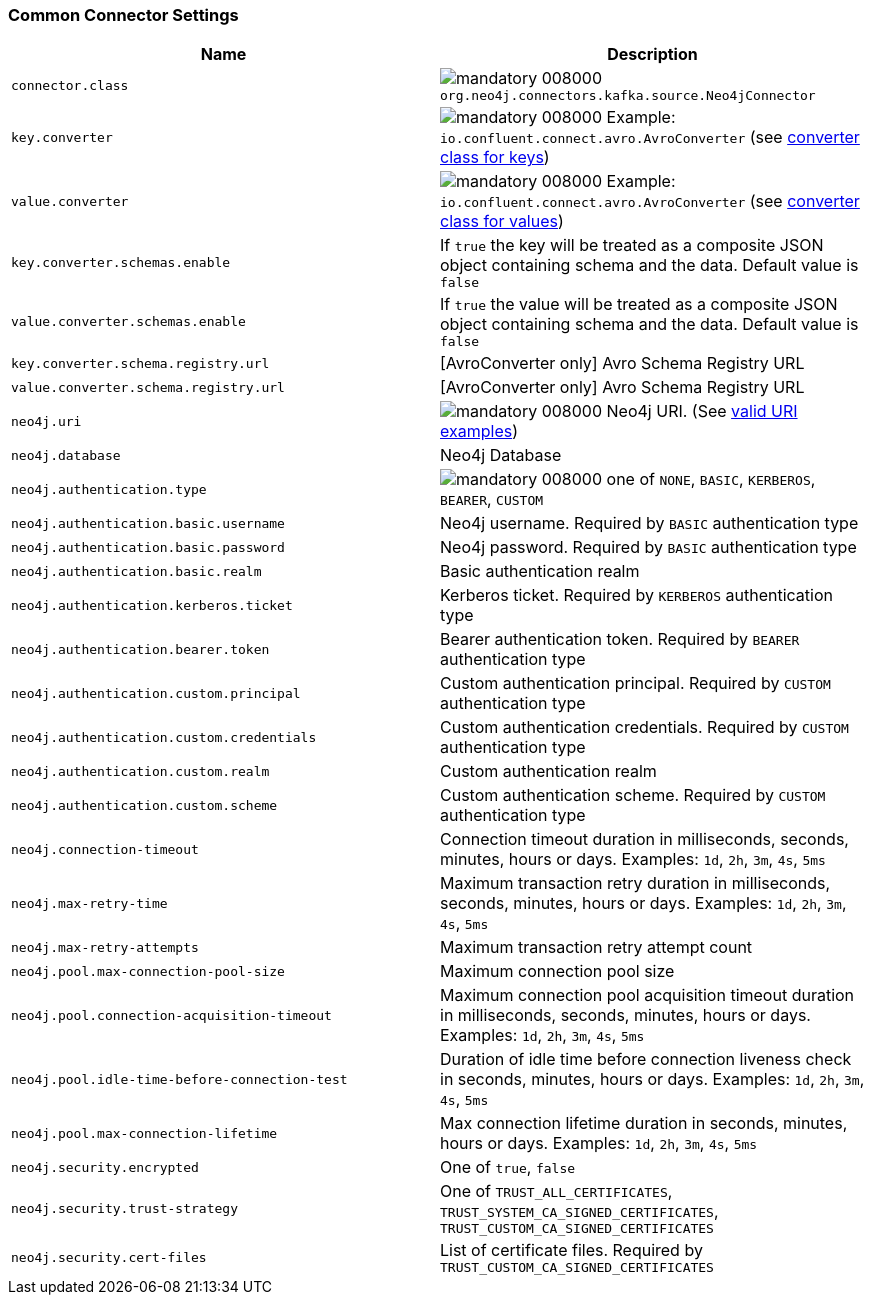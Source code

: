 === Common Connector Settings

[%width="100%",cols="m,a",opts=header]
|===
| Name
| Description

| connector.class | image:https://img.shields.io/badge/mandatory-008000[] `org.neo4j.connectors.kafka.source.Neo4jConnector`
| key.converter | image:https://img.shields.io/badge/mandatory-008000[] Example: `io.confluent.connect.avro.AvroConverter` (see link:https://docs.confluent.io/platform/current/installation/configuration/connect/source-connect-configs.html#key-converter[converter class for keys])
| value.converter | image:https://img.shields.io/badge/mandatory-008000[] Example: `io.confluent.connect.avro.AvroConverter` (see link:https://docs.confluent.io/platform/current/installation/configuration/connect/source-connect-configs.html#value-converter[converter class for values])
| key.converter.schemas.enable | If `true` the key will be treated as a composite JSON object containing schema and the data. Default value is `false`
| value.converter.schemas.enable | If `true` the value will be treated as a composite JSON object containing schema and the data. Default value is `false`
| key.converter.schema.registry.url | [AvroConverter only] Avro Schema Registry URL
| value.converter.schema.registry.url | [AvroConverter only] Avro Schema Registry URL
| neo4j.uri | image:https://img.shields.io/badge/mandatory-008000[] Neo4j URI. (See link:https://neo4j.com/docs/java-manual/current/client-applications/#_examples[valid URI examples])
| neo4j.database | Neo4j Database
| neo4j.authentication.type | image:https://img.shields.io/badge/mandatory-008000[] one of `NONE`, `BASIC`, `KERBEROS`, `BEARER`, `CUSTOM`
| neo4j.authentication.basic.username | Neo4j username. Required by `BASIC` authentication type
| neo4j.authentication.basic.password | Neo4j password. Required by `BASIC` authentication type
| neo4j.authentication.basic.realm | Basic authentication realm
| neo4j.authentication.kerberos.ticket | Kerberos ticket. Required by `KERBEROS` authentication type
| neo4j.authentication.bearer.token | Bearer authentication token. Required by `BEARER` authentication type
| neo4j.authentication.custom.principal | Custom authentication principal. Required by `CUSTOM` authentication type
| neo4j.authentication.custom.credentials | Custom authentication credentials. Required by `CUSTOM` authentication type
| neo4j.authentication.custom.realm | Custom authentication realm
| neo4j.authentication.custom.scheme | Custom authentication scheme. Required by `CUSTOM` authentication type
| neo4j.connection-timeout | Connection timeout duration in milliseconds, seconds, minutes, hours or days. Examples: `1d`, `2h`, `3m`, `4s`, `5ms`
| neo4j.max-retry-time | Maximum transaction retry duration in milliseconds, seconds, minutes, hours or days. Examples: `1d`, `2h`, `3m`, `4s`, `5ms`
| neo4j.max-retry-attempts | Maximum transaction retry attempt count
| neo4j.pool.max-connection-pool-size | Maximum connection pool size
| neo4j.pool.connection-acquisition-timeout | Maximum connection pool acquisition timeout duration in milliseconds, seconds, minutes, hours or days. Examples: `1d`, `2h`, `3m`, `4s`, `5ms`
| neo4j.pool.idle-time-before-connection-test | Duration of idle time before connection liveness check in seconds, minutes, hours or days. Examples: `1d`, `2h`, `3m`, `4s`, `5ms`
| neo4j.pool.max-connection-lifetime | Max connection lifetime duration in seconds, minutes, hours or days. Examples: `1d`, `2h`, `3m`, `4s`, `5ms`
| neo4j.security.encrypted | One of `true`, `false`
| neo4j.security.trust-strategy | One of `TRUST_ALL_CERTIFICATES`, `TRUST_SYSTEM_CA_SIGNED_CERTIFICATES`, `TRUST_CUSTOM_CA_SIGNED_CERTIFICATES`
| neo4j.security.cert-files | List of certificate files. Required by `TRUST_CUSTOM_CA_SIGNED_CERTIFICATES`

|===